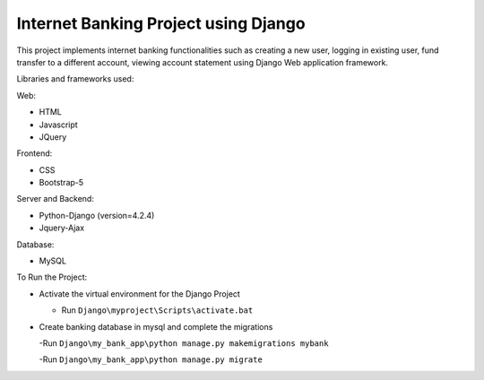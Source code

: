 =====================================
Internet Banking Project using Django
=====================================

This project implements internet banking functionalities such as creating a new user, logging in existing user, fund transfer to a different account, viewing account statement using Django Web application framework.

Libraries and frameworks used:

Web:

* HTML
* Javascript
* JQuery

Frontend:

* CSS
* Bootstrap-5

Server and Backend:

* Python-Django (version=4.2.4)
* Jquery-Ajax

Database:

* MySQL

To Run the Project:

* Activate the virtual environment for the Django Project

  - Run ``Django\myproject\Scripts\activate.bat``
  
* Create banking database in mysql and complete the migrations

  -Run ``Django\my_bank_app\python manage.py makemigrations mybank``
  
  -Run ``Django\my_bank_app\python manage.py migrate``

